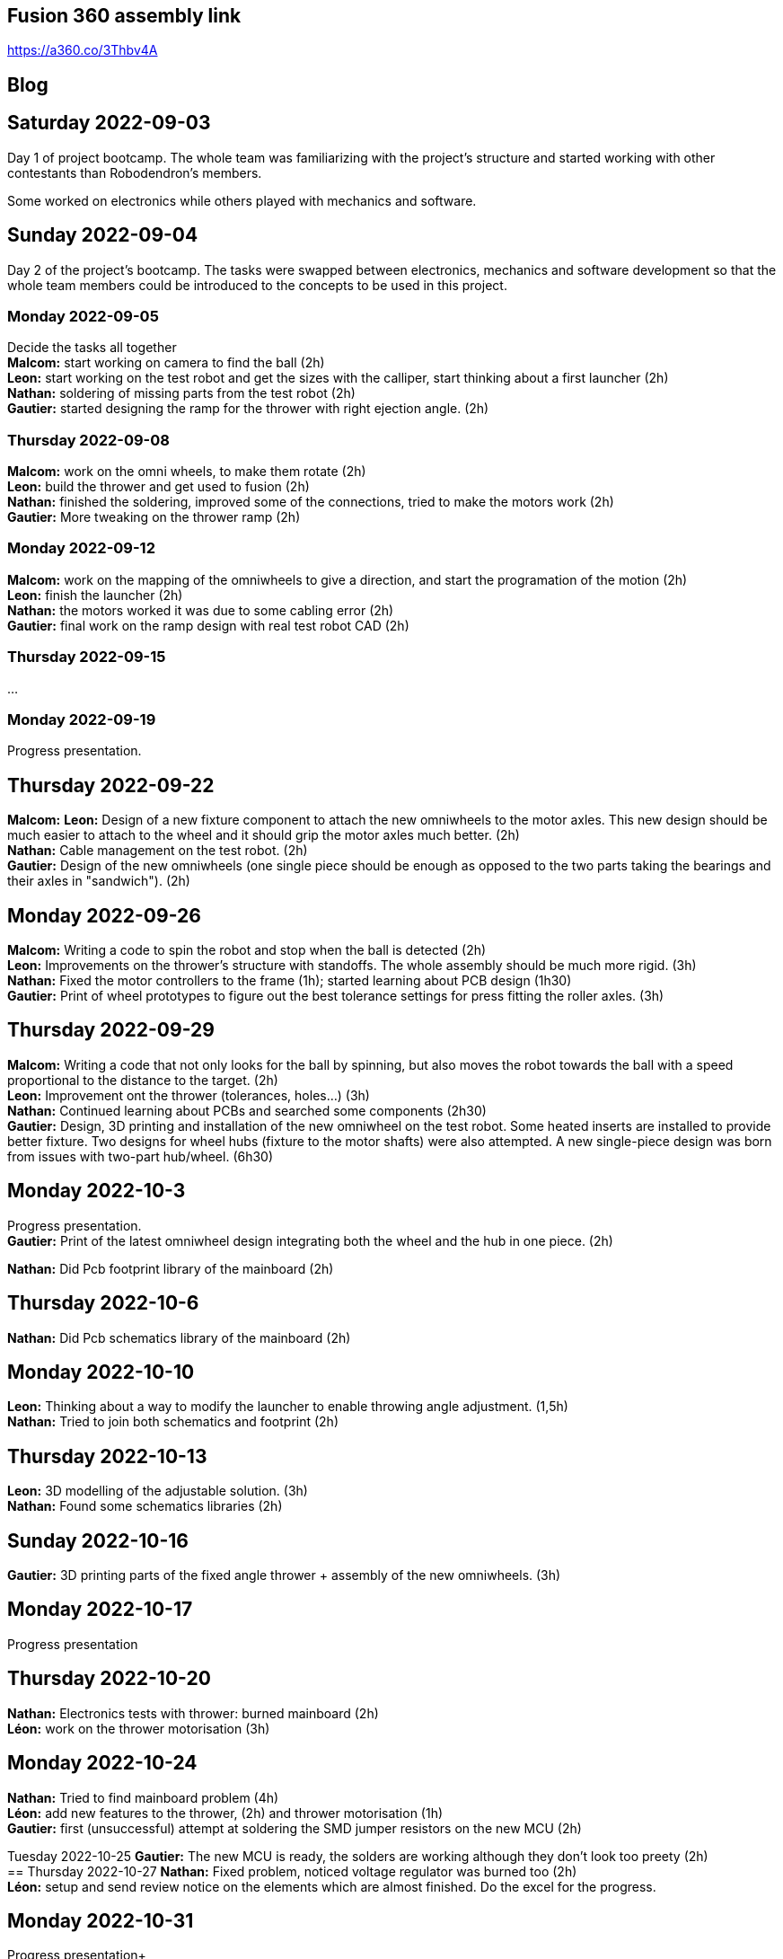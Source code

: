 == Fusion 360 assembly link

https://a360.co/3Thbv4A +


== Blog

== Saturday 2022-09-03

Day 1 of project bootcamp. The whole team was familiarizing with the project's
structure and started working with other contestants than Robodendron's members.

Some worked on electronics while others played with mechanics and software.

== Sunday 2022-09-04

Day 2 of the project's bootcamp. The tasks were swapped between electronics, mechanics
and software development so that the whole team members could be introduced to the
concepts to be used in this project.

=== Monday 2022-09-05
Decide the tasks all together +
*Malcom:* start working on camera to find the ball (2h) +
*Leon:* start working on the test robot and get the sizes with the calliper, start thinking about a first launcher (2h) +
*Nathan:* soldering of missing parts from the test robot (2h) +
*Gautier:* started designing the ramp for the thrower with right ejection angle. (2h) +

=== Thursday 2022-09-08
*Malcom:* work on the omni wheels, to make them rotate (2h) +
*Leon:* build the thrower and get used to fusion (2h) +
*Nathan:* finished the soldering, improved some of the connections, tried to make the motors work (2h) +
*Gautier:* More tweaking on the thrower ramp (2h) +


=== Monday 2022-09-12
*Malcom:* work on the mapping of the omniwheels to give a direction, and start the programation of the motion (2h) +
*Leon:* finish the launcher (2h) +
*Nathan:* the motors worked it was due to some cabling error (2h) +
*Gautier:* final work on the ramp design with real test robot CAD (2h) +

=== Thursday 2022-09-15
...

=== Monday 2022-09-19
Progress presentation.

== Thursday 2022-09-22
*Malcom:*
*Leon:* Design of a new fixture component to attach the new omniwheels to the
motor axles. This new design should be much easier to attach to the wheel and 
it should grip the motor axles much better. (2h) +
*Nathan:* Cable management on the test robot. (2h) +
*Gautier:* Design of the new omniwheels (one single piece should be enough as
opposed to the two parts taking the bearings and their axles in "sandwich"). (2h) +

== Monday 2022-09-26
*Malcom:* Writing a code to spin the robot and stop when the ball is detected (2h) +
*Leon:*  Improvements on the thrower's structure with standoffs. The whole assembly should be much more rigid. (3h) +
*Nathan:*  Fixed the motor controllers to the frame (1h); started learning about PCB design (1h30) +
*Gautier:* Print of wheel prototypes to figure out the best tolerance settings for press fitting the roller axles. (3h) +

== Thursday 2022-09-29
*Malcom:* Writing a code that not only looks for the ball by spinning, but also moves the robot
towards the ball with a speed proportional to the distance to the target. (2h) +
*Leon:* Improvement ont the thrower (tolerances, holes...) (3h) +
*Nathan:* Continued learning about PCBs and searched some components (2h30) +
*Gautier:* Design, 3D printing and installation of the new omniwheel on the test robot.
Some heated inserts are installed to provide better fixture. Two designs for wheel hubs (fixture to the motor shafts) were
also attempted. A new single-piece design was born from issues with two-part hub/wheel. (6h30) +

== Monday 2022-10-3
Progress presentation. +
*Gautier:* Print of the latest omniwheel design integrating both the wheel and the hub in one piece. (2h) +

*Nathan:* Did Pcb footprint library of the mainboard (2h) +

== Thursday 2022-10-6
*Nathan:* Did Pcb schematics library of the mainboard (2h) +

== Monday 2022-10-10
*Leon:* Thinking about a way to modify the launcher to enable throwing angle adjustment. (1,5h) +
*Nathan:* Tried to join both schematics and footprint (2h) +

== Thursday 2022-10-13
*Leon:* 3D modelling of the adjustable solution. (3h) +
*Nathan:* Found some schematics libraries (2h) +

== Sunday 2022-10-16
*Gautier:* 3D printing parts of the fixed angle thrower + assembly of the new omniwheels. (3h) +

== Monday 2022-10-17
Progress presentation +

== Thursday 2022-10-20
*Nathan:* Electronics tests with thrower: burned mainboard (2h) +
*Léon:* work on the thrower motorisation (3h) +


== Monday 2022-10-24
*Nathan:* Tried to find mainboard problem (4h) +
*Léon:* add new features to the thrower, (2h) and thrower motorisation (1h) +
*Gautier:* first (unsuccessful) attempt at soldering the SMD jumper resistors on the new MCU (2h) +

Tuesday 2022-10-25
*Gautier:* The new MCU is ready, the solders are working although they don't look too preety (2h) +
== Thursday 2022-10-27
*Nathan:* Fixed problem, noticed voltage regulator was burned too (2h) +
*Léon:* setup and send review notice on the elements which are almost finished. Do the excel for the progress. +

== Monday 2022-10-31
Progress presentation+

*Léon:* correct the problems of the reviewed design, and discussion on the bad mechanical designs (3h) +
*Gautier:* starting designing the chassis's base plate (2,5h) +

== Thursday 2022-11-3
*Léon:* work on the redesign of the thrower (3h) +
*Nathan:* Made the voltage regulator work, created some new cables (2h) +
*Malcom:* connecting the robot back after the problem encountered. (2h) +
*Gautier:* work on chassis + help on the test robot (3h) +

== Monday 2022-11-7

*Gautier:* Design of the new robot's chassis (Central Unit mount, camera mount, battery mount...) (3.5h);
fixing the test robot (electronics, cable management...) for evaluation (4h) +
*Nathan:* Fixing the robot (electronics, cable management...) for evaluation (3h) +
*Malcom:* working on the code to align the robot with the ball and the target basket (3h) +
*Léon:* work on the redesign of the thrower and start to standardise all the CAD files I made (4h) +

== Wednesday 2022-11-9
*Gautier:* More work on the new chassis' battery and alarm mounts + XT60 sockets (3h) +
*Malcom:* Setting the thrower to aim at the basket(3h) +

== Thursday 2022-11-10
Test competition +

*Léon:* Standardization of CAD parts (2h) +
*Gautier:* Prep work and last minute fixes on test robot for test competition (3h)+
*Malcom:* Software tweaks and preparation of the robot for test competition (3h) +
*Nathan:* Worked on Altium (3h) +

== Monday 2022-11-14
Progress presentation +

== Tuesday 2022-11-15
*Gautier:* work on the chassis (side walls, camera mount improvements...) (4h) +

== Thursday 2022-11-17

*Nathan:* Finished all pieces (2h) +
*Léon:* redo all the badly made parts of the thrower (4h) +
*Malcom:*
*Gautier:* Absent +

== Monday 2022-11-21

*Nathan:* Finished schematics and tried to convert to pcb (3h) +
*Léon:* Finishing the renew of the thrower, 
improve the elements according to the feedback of the past presentation 
and build the system for the ball blocking system (4h) +
*Malcom:*
*Gautier:* Work on the chassis (1h) and review of the code with Malcom (2h) +

== Thursday 24-11-24
Test Competition 2 : The robot wasn't ready to receive referee commands so we bailed +
*Nathan:* Solved some problems (2h) +


== Saturday 2022-11-26

*Léon:* correct the small problems given in the review, and find solutions for the bigger ones. (2h) +

== Monday 2022-11-28
Progress presentation +

*Gautier:* Fixed the issues flagged after review. Improved the chassis (5h) +
